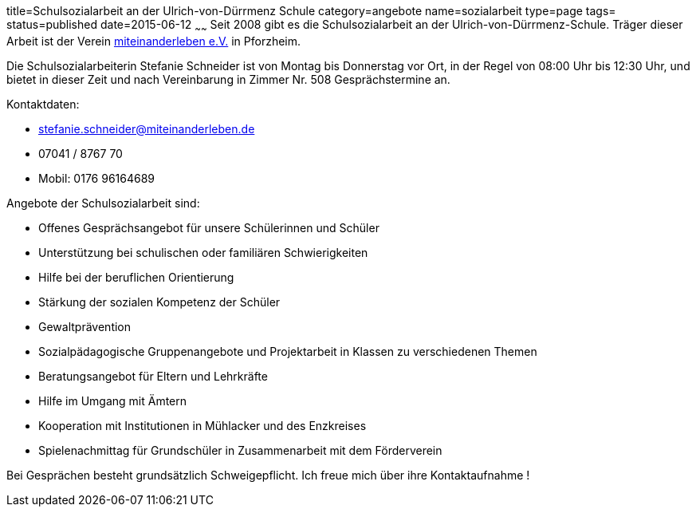 title=Schulsozialarbeit an der Ulrich-von-Dürrmenz Schule
category=angebote
name=sozialarbeit
type=page
tags=
status=published
date=2015-06-12
~~~~~~
Seit 2008 gibt es die Schulsozialarbeit an der Ulrich-von-Dürrmenz-Schule.
Träger dieser Arbeit ist der Verein http://www.miteinanderleben.de/[miteinanderleben e.V.] in Pforzheim.

Die Schulsozialarbeiterin Stefanie Schneider ist von Montag bis Donnerstag vor Ort, 
in der Regel von 08:00 Uhr bis 12:30 Uhr, und bietet in dieser Zeit und nach Vereinbarung 
in Zimmer Nr. 508 Gesprächstermine an. 

Kontaktdaten:

- stefanie.schneider@miteinanderleben.de
- 07041 / 8767 70
- Mobil: 0176 96164689

Angebote der Schulsozialarbeit sind:

* Offenes Gesprächsangebot für unsere Schülerinnen und Schüler
* Unterstützung bei schulischen oder familiären Schwierigkeiten 
* Hilfe bei der beruflichen Orientierung 
* Stärkung der sozialen Kompetenz der Schüler
* Gewaltprävention
* Sozialpädagogische Gruppenangebote und Projektarbeit in Klassen zu verschiedenen Themen
* Beratungsangebot für Eltern und Lehrkräfte
* Hilfe im Umgang mit Ämtern
* Kooperation mit Institutionen in Mühlacker und des Enzkreises 
* Spielenachmittag für Grundschüler in Zusammenarbeit mit dem Förderverein

Bei Gesprächen besteht grundsätzlich Schweigepflicht.
Ich freue mich über ihre Kontaktaufnahme !
